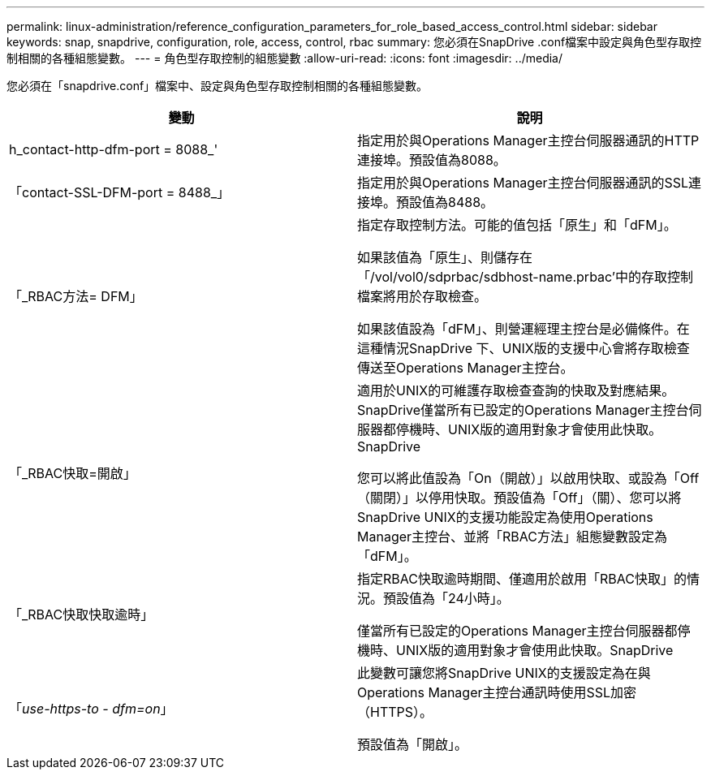 ---
permalink: linux-administration/reference_configuration_parameters_for_role_based_access_control.html 
sidebar: sidebar 
keywords: snap, snapdrive, configuration, role, access, control, rbac 
summary: 您必須在SnapDrive .conf檔案中設定與角色型存取控制相關的各種組態變數。 
---
= 角色型存取控制的組態變數
:allow-uri-read: 
:icons: font
:imagesdir: ../media/


[role="lead"]
您必須在「snapdrive.conf」檔案中、設定與角色型存取控制相關的各種組態變數。

|===
| 變動 | 說明 


 a| 
h_contact-http-dfm-port = 8088_'
 a| 
指定用於與Operations Manager主控台伺服器通訊的HTTP連接埠。預設值為8088。



 a| 
「contact-SSL-DFM-port = 8488_」
 a| 
指定用於與Operations Manager主控台伺服器通訊的SSL連接埠。預設值為8488。



 a| 
「_RBAC方法= DFM」
 a| 
指定存取控制方法。可能的值包括「原生」和「dFM」。

如果該值為「原生」、則儲存在「/vol/vol0/sdprbac/sdbhost-name.prbac'中的存取控制檔案將用於存取檢查。

如果該值設為「dFM」、則營運經理主控台是必備條件。在這種情況SnapDrive 下、UNIX版的支援中心會將存取檢查傳送至Operations Manager主控台。



 a| 
「_RBAC快取=開啟」
 a| 
適用於UNIX的可維護存取檢查查詢的快取及對應結果。SnapDrive僅當所有已設定的Operations Manager主控台伺服器都停機時、UNIX版的適用對象才會使用此快取。SnapDrive

您可以將此值設為「On（開啟）」以啟用快取、或設為「Off（關閉）」以停用快取。預設值為「Off」（關）、您可以將SnapDrive UNIX的支援功能設定為使用Operations Manager主控台、並將「RBAC方法」組態變數設定為「dFM」。



 a| 
「_RBAC快取快取逾時」
 a| 
指定RBAC快取逾時期間、僅適用於啟用「RBAC快取」的情況。預設值為「24小時」。

僅當所有已設定的Operations Manager主控台伺服器都停機時、UNIX版的適用對象才會使用此快取。SnapDrive



 a| 
「_use-https-to - dfm=on_」
 a| 
此變數可讓您將SnapDrive UNIX的支援設定為在與Operations Manager主控台通訊時使用SSL加密（HTTPS）。

預設值為「開啟」。

|===